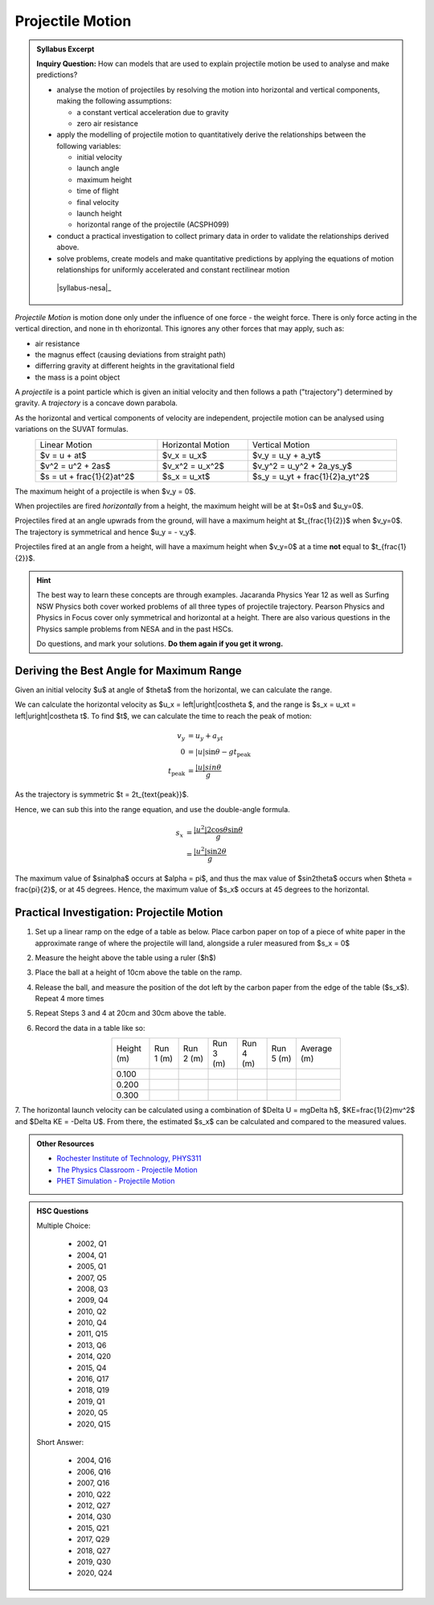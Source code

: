 Projectile Motion
=================

.. admonition:: Syllabus Excerpt

   **Inquiry Question:** How can models that are used to explain projectile motion be used to analyse and make predictions?

   * analyse the motion of projectiles by resolving the motion into horizontal and vertical components, making the following assumptions:

     * a constant vertical acceleration due to gravity

     * zero air resistance

   * apply the modelling of projectile motion to quantitatively derive the relationships between the following variables:

     * initial velocity

     * launch angle

     * maximum height

     * time of flight

     * final velocity

     * launch height

     * horizontal range of the projectile (ACSPH099)

   * conduct a practical investigation to collect primary data in order to validate the relationships derived above.

   * solve problems, create models and make quantitative predictions by applying the equations of motion relationships for uniformly accelerated and constant rectilinear motion  

    |syllabus-nesa|_


*Projectile Motion* is motion done only under the influence of one force - the weight force.
There is only force acting in the vertical direction, and none in th ehorizontal.
This ignores any other forces that may apply, such as:

* air resistance
* the magnus effect (causing deviations from straight path)
* differring gravity at different heights in the gravitational field
* the mass is a point object

A *projectile* is a point particle which is given an initial velocity and then follows a path ("trajectory") determined by gravity.
A *trajectory* is a concave down parabola.

As the horizontal and vertical components of velocity are independent, projectile motion can be analysed using variations on the SUVAT formulas.

.. list-table::
   :width: 90%
   :align: center

   * - Linear Motion
     - Horizontal Motion
     - Vertical Motion
   * - $v = u + at$
     - $v_x = u_x$
     - $v_y = u_y + a_yt$
   * - $v^2 = u^2 + 2as$
     - $v_x^2 = u_x^2$
     - $v_y^2 = u_y^2 + 2a_ys_y$
   * - $s = ut + \frac{1}{2}at^2$
     - $s_x = u_xt$
     - $s_y = u_yt + \frac{1}{2}a_yt^2$


The maximum height of a projectile is when $v_y = 0$.

When projectiles are fired *horizontally* from a height, the maximum height will be at $t=0s$ and $u_y=0$.

Projectiles fired at an angle upwrads from the ground, will have a maximum height at $t_{\frac{1}{2}}$ when $v_y=0$.
The trajectory is symmetrical and hence $u_y = - v_y$.

Projectiles fired at an angle from a height, will have a maximum height when $v_y=0$ at a time **not** equal to $t_{\frac{1}{2}}$.

.. hint::

   The best way to learn these concepts are through examples.
   Jacaranda Physics Year 12 as well as Surfing NSW Physics both cover
   worked problems of all three types of projectile trajectory.
   Pearson Physics and Physics in Focus cover only symmetrical and horizontal at a height.
   There are also various questions in the Physics sample problems from NESA and in the past HSCs.

   Do questions, and mark your solutions.
   **Do them again if you get it wrong.**

Deriving the Best Angle for Maximum Range
-----------------------------------------

Given an initial velocity $u$ at angle of $\theta$ from the horizontal, we can calculate the range.

We can calculate the horizontal velocity as $u_x = \left|u\right|\cos\theta $, and the range is $s_x = u_xt = \left|u\right|\cos\theta t$.
To find $t$, we can calculate the time to reach the peak of motion:

.. math::

   \begin{align*}
      v_y &= u_y + a_yt \\
      0   &= |u|\sin\theta -gt_{\text{peak}} \\
      t_{\text{peak}} &= \frac{|u|sin\theta}{g}
   \end{align*}

As the trajectory is symmetric $t = 2t_{\text{peak}}$.

Hence, we can sub this into the range equation, and use the double-angle formula.

.. math::

   \begin{align*}
      s_x &= \frac{\left|u^2\right| 2\cos\theta\sin\theta}{g} \\
          &= \frac{\left|u^2\right| \sin2\theta}{g}
   \end{align*}

The maximum value of $\sin\alpha$ occurs at $\alpha = \pi$, and thus the max value of $\sin2\theta$ occurs when $\theta = \frac{\pi}{2}$, or at 45 degrees.
Hence, the maximum value of $s_x$ occurs at 45 degrees to the horizontal.


Practical Investigation: Projectile Motion
------------------------------------------

1. Set up a linear ramp on the edge of a table as below. Place carbon paper on top of a piece of white paper in the approximate range of where the projectile will land, alongside a ruler measured from $s_x = 0$

.. image:: images/projectile-motion-prac.png
   :width: 80%
   :align: center

2. Measure the height above the table using a ruler ($h$)
3. Place the ball at a height of 10cm above the table on the ramp.
4. Release the ball, and measure the position of the dot left by the carbon paper from the edge of the table ($s_x$). Repeat 4 more times
5. Repeat Steps 3 and 4 at 20cm and 30cm above the table.
6. Record the data in a table like so:

   .. list-table::
      :width: 60%
      :align: center

      * - Height (m)
        - Run 1 (m)
        - Run 2 (m)
        - Run 3 (m)
        - Run 4 (m)
        - Run 5 (m)
        - Average (m)
      * - 0.100
        -
        -
        -
        -
        -
        -
      * - 0.200
        -
        -
        -
        -
        -
        -
      * - 0.300
        -
        -
        -
        -
        -
        -

7. The horizontal launch velocity can be calculated using a combination of $\Delta U = mg\Delta h$, $KE=\frac{1}{2}mv^2$ and $\Delta KE = -\Delta U$.
From there, the estimated $s_x$ can be calculated and compared to the measured values.

.. admonition:: Other Resources

   * `Rochester Institute of Technology, PHYS311 <http://spiff.rit.edu/classes/phys311/workshops/w3a/proj.html>`_
   * `The Physics Classroom - Projectile Motion <https://www.physicsclassroom.com/class/vectors/Lesson-2/What-is-a-Projectile>`_
   * `PHET Simulation - Projectile Motion <https://phet.colorado.edu/en/simulation/projectile-motion>`_

.. admonition:: HSC Questions

   Multiple Choice:

      * 2002, Q1
      * 2004, Q1
      * 2005, Q1
      * 2007, Q5
      * 2008, Q3
      * 2009, Q4
      * 2010, Q2
      * 2010, Q4
      * 2011, Q15
      * 2013, Q6
      * 2014, Q20
      * 2015, Q4
      * 2016, Q17
      * 2018, Q19
      * 2019, Q1
      * 2020, Q5
      * 2020, Q15


   Short Answer:

      * 2004, Q16
      * 2006, Q16
      * 2007, Q16
      * 2010, Q22
      * 2012, Q27
      * 2014, Q30
      * 2015, Q21
      * 2017, Q29
      * 2018, Q27
      * 2019, Q30
      * 2020, Q24

